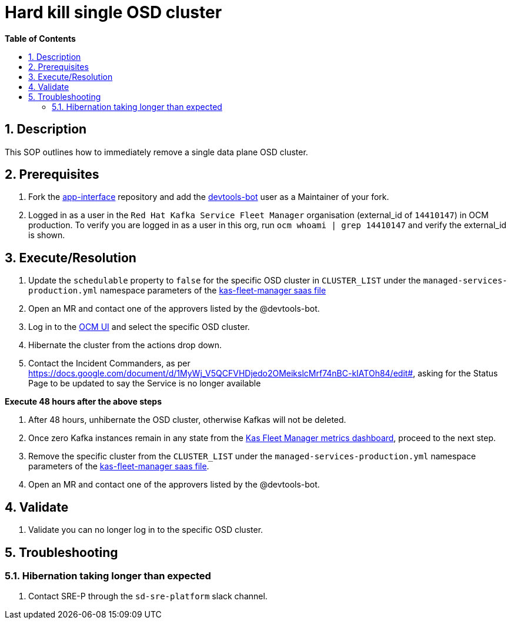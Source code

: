 // begin header
ifdef::env-github[]
:tip-caption: :bulb:
:note-caption: :information_source:
:important-caption: :heavy_exclamation_mark:
:caution-caption: :fire:
:warning-caption: :warning:
endif::[]
:numbered:
:toc: macro
:toc-title: pass:[<b>Table of Contents</b>]
// end header
= Hard kill single OSD cluster

toc::[]

== Description
This SOP outlines how to immediately remove a single data plane OSD cluster.

== Prerequisites
1. Fork the https://gitlab.cee.redhat.com/service/app-interface[app-interface] repository and add the https://gitlab.cee.redhat.com/devtools-bot[devtools-bot] user as a Maintainer of your fork.
2. Logged in as a user in the `Red Hat Kafka Service Fleet Manager` organisation (external_id of `14410147`) in OCM production. To verify you are logged in as a user in this org, run `ocm whoami | grep 14410147` and verify the external_id is shown.

== Execute/Resolution
1. Update the `schedulable` property to `false` for the specific OSD cluster in `CLUSTER_LIST` under the `managed-services-production.yml` namespace parameters of the https://gitlab.cee.redhat.com/service/app-interface/-/blob/master/data/services/managed-services/cicd/saas/saas-kas-fleet-manager.yaml[kas-fleet-manager saas file]
2. Open an MR and contact one of the approvers listed by the @devtools-bot.
3. Log in to the https://cloud.redhat.com/openshift[OCM UI] and select the specific OSD cluster.
4. Hibernate the cluster from the actions drop down.
5. Contact the Incident Commanders, as per https://docs.google.com/document/d/1MyWj_V5QCFVHDjedo2OMeikslcMrf74nBC-kIATOh84/edit#, asking for the Status Page to be updated to say the Service is no longer available

*Execute 48 hours after the above steps*

1. After 48 hours, unhibernate the OSD cluster, otherwise Kafkas will not be deleted.
2. Once zero Kafka instances remain in any state from the https://grafana.app-sre.devshift.net/d/WLBv_KuMz/kas-fleet-manager-metrics?orgId=1[Kas Fleet Manager metrics dashboard], proceed to the next step.
3. Remove the specific cluster from the `CLUSTER_LIST` under the `managed-services-production.yml` namespace parameters of the https://gitlab.cee.redhat.com/service/app-interface/-/blob/master/data/services/managed-services/cicd/saas/saas-kas-fleet-manager.yaml[kas-fleet-manager saas file].
4. Open an MR and contact one of the approvers listed by the @devtools-bot.

== Validate
1. Validate you can no longer log in to the specific OSD cluster.

== Troubleshooting
=== Hibernation taking longer than expected
1. Contact SRE-P through the `sd-sre-platform` slack channel.